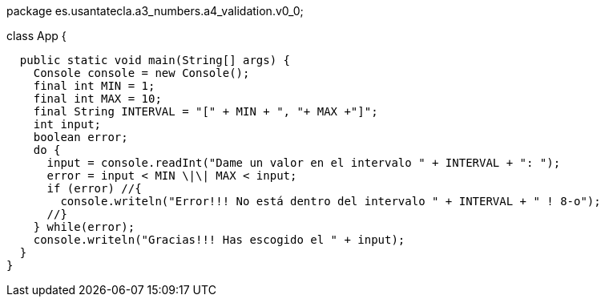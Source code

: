 package es.usantatecla.a3_numbers.a4_validation.v0_0;

class App {

  public static void main(String[] args) {
    Console console = new Console();
    final int MIN = 1;
    final int MAX = 10;
    final String INTERVAL = "[" + MIN + ", "+ MAX +"]";
    int input;
    boolean error;
    do {
      input = console.readInt("Dame un valor en el intervalo " + INTERVAL + ": ");
      error = input < MIN \|\| MAX < input;
      if (error) //{
        console.writeln("Error!!! No está dentro del intervalo " + INTERVAL + " ! 8-o");
      //}
    } while(error);
    console.writeln("Gracias!!! Has escogido el " + input);
  }
}

